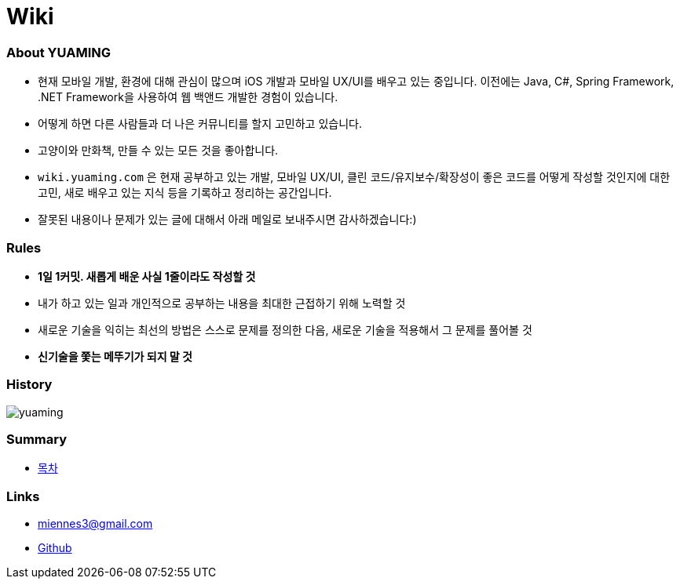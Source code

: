 = Wiki

=== About YUAMING
* 현재 모바일 개발, 환경에 대해 관심이 많으며 iOS 개발과 모바일 UX/UI를 배우고 있는 중입니다. 
이전에는 Java, C#, Spring Framework, .NET Framework을 사용하여 웹 백앤드 개발한 경험이 있습니다. 
* 어떻게 하면 다른 사람들과 더 나은 커뮤니티를 할지 고민하고 있습니다.
* 고양이와 만화책, 만들 수 있는 모든 것을 좋아합니다.
* `wiki.yuaming.com` 은 현재 공부하고 있는 개발, 모바일 UX/UI, 클린 코드/유지보수/확장성이 좋은 코드를 어떻게 작성할 것인지에 대한 고민, 
새로 배우고 있는 지식 등을 기록하고 정리하는 공간입니다.
* 잘못된 내용이나 문제가 있는 글에 대해서 아래 메일로 보내주시면 감사하겠습니다:)

=== Rules
* *1일 1커밋. 새롭게 배운 사실 1줄이라도 작성할 것*
* 내가 하고 있는 일과 개인적으로 공부하는 내용을 최대한 근접하기 위해 노력할 것
* 새로운 기술을 익히는 최선의 방법은 스스로 문제를 정의한 다음, 새로운 기술을 적용해서 그 문제를 풀어볼 것
* *신기술을 쫓는 메뚜기가 되지 말 것*

=== History

image:https://ghchart.rshah.org/yuaming[]

=== Summary

* link:SUMMARY.adoc[목차]

=== Links 
* miennes3@gmail.com
* https://github.com/yuaming[Github]